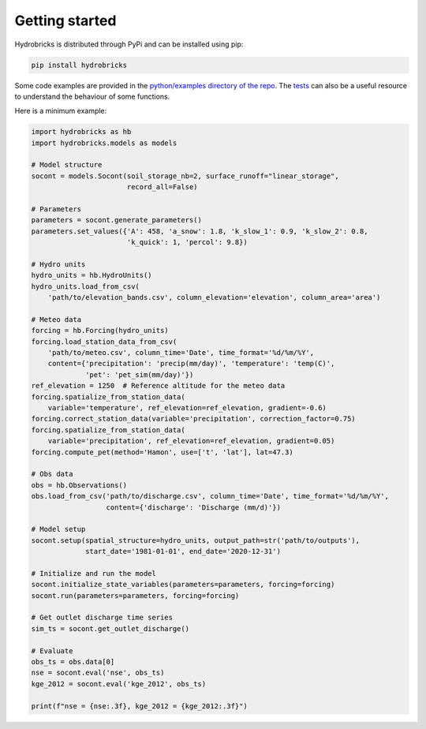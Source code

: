 .. _getting-started:

Getting started
===============

Hydrobricks is distributed through PyPi and can be installed using pip:

.. code-block:: python

   pip install hydrobricks

Some code examples are provided in the
`python/examples directory of the repo <https://github.com/hydrobricks/hydrobricks/tree/main/python/examples>`_.
The `tests <https://github.com/hydrobricks/hydrobricks/tree/main/python/tests>`_
can also be a useful resource to understand the behaviour of some functions.

Here is a minimum example:

.. code-block:: python

   import hydrobricks as hb
   import hydrobricks.models as models

   # Model structure
   socont = models.Socont(soil_storage_nb=2, surface_runoff="linear_storage",
                          record_all=False)

   # Parameters
   parameters = socont.generate_parameters()
   parameters.set_values({'A': 458, 'a_snow': 1.8, 'k_slow_1': 0.9, 'k_slow_2': 0.8,
                          'k_quick': 1, 'percol': 9.8})

   # Hydro units
   hydro_units = hb.HydroUnits()
   hydro_units.load_from_csv(
       'path/to/elevation_bands.csv', column_elevation='elevation', column_area='area')

   # Meteo data
   forcing = hb.Forcing(hydro_units)
   forcing.load_station_data_from_csv(
       'path/to/meteo.csv', column_time='Date', time_format='%d/%m/%Y',
       content={'precipitation': 'precip(mm/day)', 'temperature': 'temp(C)',
                'pet': 'pet_sim(mm/day)'})
   ref_elevation = 1250  # Reference altitude for the meteo data
   forcing.spatialize_from_station_data(
       variable='temperature', ref_elevation=ref_elevation, gradient=-0.6)
   forcing.correct_station_data(variable='precipitation', correction_factor=0.75)
   forcing.spatialize_from_station_data(
       variable='precipitation', ref_elevation=ref_elevation, gradient=0.05)
   forcing.compute_pet(method='Hamon', use=['t', 'lat'], lat=47.3)

   # Obs data
   obs = hb.Observations()
   obs.load_from_csv('path/to/discharge.csv', column_time='Date', time_format='%d/%m/%Y',
                     content={'discharge': 'Discharge (mm/d)'})

   # Model setup
   socont.setup(spatial_structure=hydro_units, output_path=str('path/to/outputs'),
                start_date='1981-01-01', end_date='2020-12-31')

   # Initialize and run the model
   socont.initialize_state_variables(parameters=parameters, forcing=forcing)
   socont.run(parameters=parameters, forcing=forcing)

   # Get outlet discharge time series
   sim_ts = socont.get_outlet_discharge()

   # Evaluate
   obs_ts = obs.data[0]
   nse = socont.eval('nse', obs_ts)
   kge_2012 = socont.eval('kge_2012', obs_ts)

   print(f"nse = {nse:.3f}, kge_2012 = {kge_2012:.3f}")
